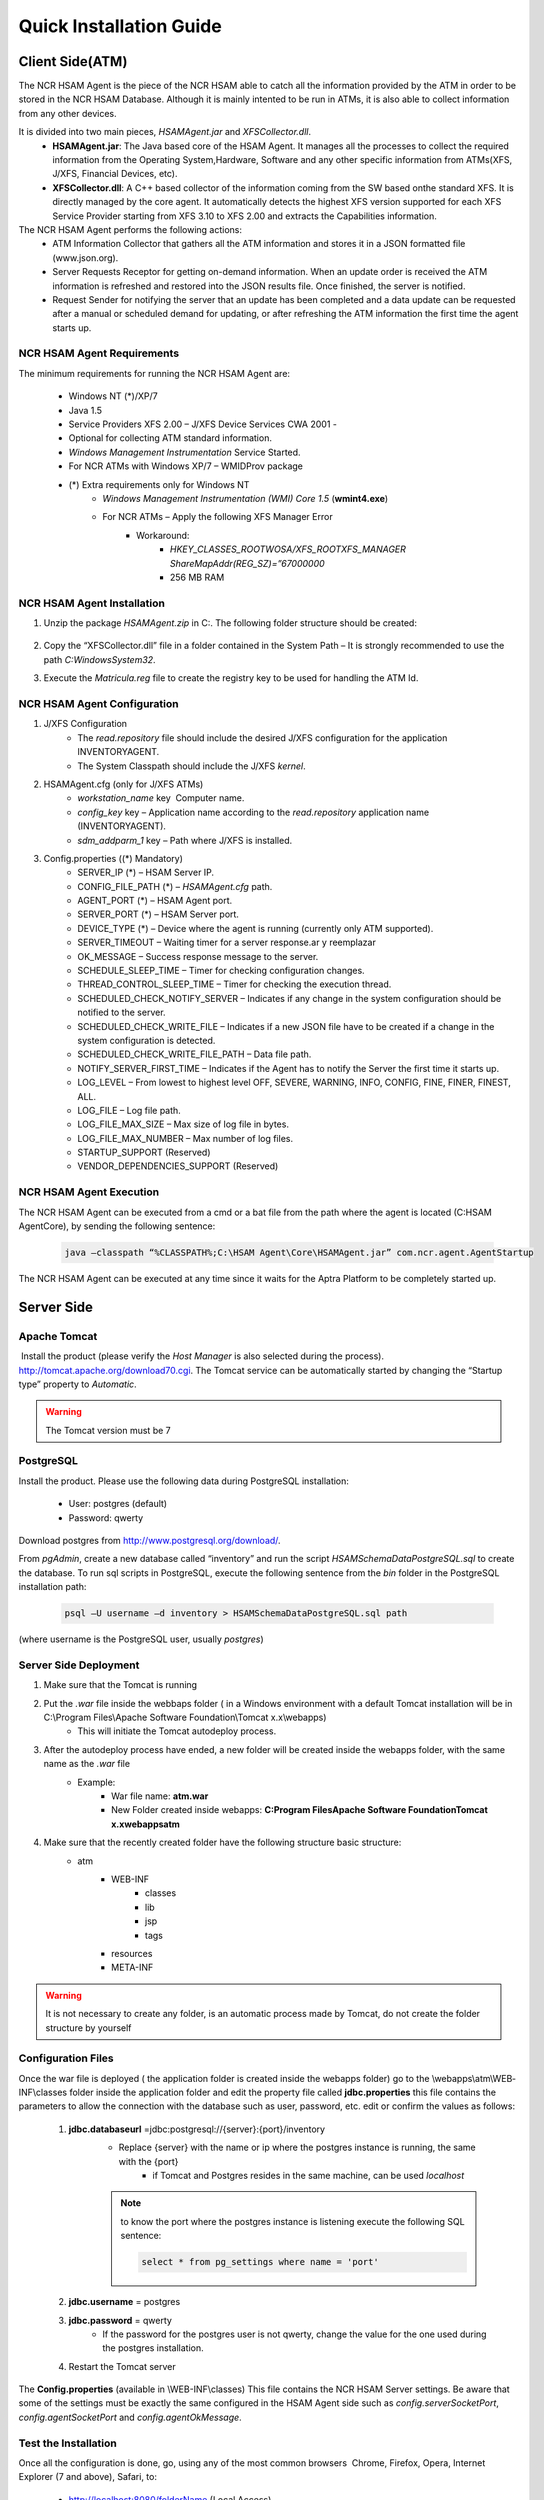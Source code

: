 ************************
Quick Installation Guide
************************

Client Side(ATM)
================


The NCR HSAM Agent is the piece of the NCR HSAM able to catch all the information provided by the ATM in order to be stored in the NCR HSAM Database. Although it is mainly intented to be run in ATMs, it is also able to collect information from any other devices.

It is divided into two main pieces, *HSAMAgent.jar* and *XFSCollector.dll*.
	* **HSAMAgent.jar**: The Java based core of the HSAM Agent. It manages all the processes to collect the required information from the Operating System,Hardware, Software and any other specific information from ATMs(XFS, J/XFS, Financial Devices, etc).
	* **XFSCollector.dll**: A C++ based collector of the information coming from the SW based onthe standard XFS. It is directly managed by the core agent. It automatically detects the highest XFS version supported for each XFS Service Provider starting from XFS 3.10 to XFS 2.00 and extracts the Capabilities information.

The NCR HSAM Agent performs the following actions:
	* ATM Information Collector that gathers all the ATM information and stores it in a JSON formatted file (www.json.org).
	* Server Requests Receptor for getting on-demand information. When an update order is received the ATM information is refreshed and restored into the JSON results file. Once finished, the server is notified.
	* Request Sender for notifying the server that an update has been completed and a data update can be requested after a manual or scheduled demand for updating, or after refreshing the ATM information the first time the agent starts up.

NCR HSAM Agent Requirements
---------------------------
The minimum requirements for running the NCR HSAM Agent are:

	* Windows NT (*)/XP/7
	* Java 1.5
	* Service Providers XFS 2.00 – J/XFS Device Services CWA 2001 -
	* Optional for collecting ATM standard information.
	* *Windows Management Instrumentation* Service Started.
	* For NCR ATMs with Windows XP/7 – WMIDProv package
	* (*) Extra requirements only for Windows NT
		* *Windows Management Instrumentation (WMI) Core 1.5* (**wmint4.exe**)
		* For NCR ATMs – Apply the following XFS Manager Error
			* Workaround:
				* *HKEY_CLASSES_ROOT\WOSA/XFS_ROOT\XFS_MANAGER ShareMapAddr(REG_SZ)=”67000000*
				* 256 MB RAM


NCR HSAM Agent Installation
---------------------------

#. Unzip the package *HSAMAgent.zip* in C:\. The following folder structure should be created:

	.. image:: images-install/image25.png
			:align: center

#. Copy the “XFSCollector.dll” file in a folder contained in the System Path – It is strongly recommended to use the path *C:\Windows\System32*.
#. Execute the *Matricula.reg* file to create the registry key to be used for handling the ATM Id.

NCR HSAM Agent Configuration
----------------------------

#. J/XFS Configuration
	* The *read.repository* file should include the desired J/XFS configuration for the application INVENTORYAGENT.
	* The System Classpath should include the J/XFS *kernel*.


#. HSAMAgent.cfg (only for J/XFS ATMs)
	*  *workstation_name* key ­ Computer name.
	* *config_key* key – Application name according to the *read.repository* application name (INVENTORYAGENT).
	* *sdm_addparm_1* key – Path where J/XFS is installed.


#. Config.properties ((*) Mandatory)
	* SERVER_IP (*) – HSAM Server IP.
	* CONFIG_FILE_PATH (*) – *HSAMAgent.cfg* path.
	* AGENT_PORT (*) – HSAM Agent port.
	* SERVER_PORT (*) – HSAM Server port.
	* DEVICE_TYPE (*) – Device where the agent is running (currently only ATM supported).
	* SERVER_TIMEOUT – Waiting timer for a server response.ar y reemplazar
	* OK_MESSAGE – Success response message to the server.
	* SCHEDULE_SLEEP_TIME – Timer for checking configuration changes.
	* THREAD_CONTROL_SLEEP_TIME – Timer for checking the execution thread.
	* SCHEDULED_CHECK_NOTIFY_SERVER – Indicates if any change in the system configuration should be notified to the server.
	* SCHEDULED_CHECK_WRITE_FILE – Indicates if a new JSON file have to be created if a change in the system configuration is detected.
	* SCHEDULED_CHECK_WRITE_FILE_PATH – Data file path.
	* NOTIFY_SERVER_FIRST_TIME – Indicates if the Agent has to notify the Server the first time it starts up.
	* LOG_LEVEL – From lowest to highest level OFF, SEVERE, WARNING, INFO, CONFIG, FINE, FINER, FINEST, ALL.
	* LOG_FILE – Log file path.
	* LOG_FILE_MAX_SIZE – Max size of log file in bytes.
	* LOG_FILE_MAX_NUMBER – Max number of log files.
	* STARTUP_SUPPORT (Reserved)
	* VENDOR_DEPENDENCIES_SUPPORT (Reserved)


NCR HSAM Agent Execution
------------------------

The NCR HSAM Agent can be executed from a cmd or a bat file from the path where the agent is located (C:\HSAM Agent\Core), by sending the following sentence:
	
	.. code-block:: bash

		java –classpath “%CLASSPATH%;C:\HSAM Agent\Core\HSAMAgent.jar” com.ncr.agent.AgentStartup

The NCR HSAM Agent can be executed at any time since it waits for the Aptra Platform to be completely started up.


Server Side
===========

Apache Tomcat
-------------
­­­­­­­­­­­­­­
Install the product (please verify the *Host Manager* is also selected during the process). `<http://tomcat.apache.org/download­70.cgi>`_.
The Tomcat service can be automatically started by changing the “Startup type” property to *Automatic*.

.. warning:: The Tomcat version must be 7


PostgreSQL
----------

­­­­­­­­­­­­­­­Install the product. Please use the following data during PostgreSQL installation:
   
   * User: postgres (default)
   * Password: qwerty


Download postgres from `<http://www.postgresql.org/download/>`_.

From *pgAdmin*, create a new database called “inventory” and run the script *HSAMSchemaDataPostgreSQL.sql* to create the database.
To run sql scripts in PostgreSQL, execute the following sentence from the *bin* folder in the PostgreSQL installation path:
	
	.. code-block:: bash

		psql –U username –d inventory > HSAMSchemaDataPostgreSQL.sql path

(where username is the PostgreSQL user, usually *postgres*)

Server Side Deployment
----------------------
#. Make sure that the Tomcat is running
#. Put the *.war* file inside the webbaps folder ( in a Windows environment with a default Tomcat installation will be in  C:\\Program Files\\Apache Software Foundation\\Tomcat x.x\\webapps)
	* This will initiate the Tomcat  autodeploy process.
#. After the autodeploy process have ended, a new folder will be created inside the webapps folder, with the same name as the *.war* file
	* Example:
		* War file name: **atm.war**
		* New Folder created inside webapps: **C:\Program Files\Apache Software Foundation\Tomcat x.x\webapps\atm**
#. Make sure that the recently created folder have the following structure basic structure:
	* atm
		* WEB-INF
			* classes
			* lib
			* jsp
			* tags
		* resources
		* META-INF

.. warning:: It is not necessary to create any folder, is an automatic process made by Tomcat, do not create the folder structure by yourself

Configuration Files
-------------------
Once the war file is deployed ( the  application folder is created inside the webapps folder) go to the \\webapps\\atm\\WEB­INF\\classes folder inside the application folder and edit the property file called **jdbc.properties** this file contains the parameters to allow the connection with the database such as user, password, etc.  edit  or confirm the values as follows:
	
	#. **jdbc.databaseurl** =jdbc\:postgresql\://{server}\:{port}/inventory
		* Replace {server} with the name or ip where the postgres instance is running, the same with the {port}
			* if Tomcat and Postgres resides in the same machine, can be used *localhost*
		
		.. note:: to know the port where the postgres instance is listening execute the following SQL sentence: 
			
			.. code-block:: sql

				select * from pg_settings where name = 'port'

	#. **jdbc.username** = postgres
	#. **jdbc.password** = qwerty
		* If the password for the postgres user is not qwerty, change the value for the one used during the postgres installation.
	#. Restart the Tomcat server

The **Config.properties** (available in  \\WEB­-INF\\classes) This file contains the NCR HSAM Server settings. Be aware that some of the settings must be exactly the same configured in the HSAM Agent side such as *config.serverSocketPort*, *config.agentSocketPort* and *config.agentOkMessage*.

Test the Installation
---------------------
Once all the configuration is done, go, using any of the most common browsers ­ Chrome, Firefox, Opera, Internet Explorer (7 and above), Safari, ­to:

	* `<http://localhost:8080/folderName>`_ (Local Access)
	* `<http://IPserver:8080/folderName>`_ (External Access)

where folderName matches the name of the folder created during the deployment process, using the example in `Server Side Deployment` the URL will be  http://localhost:8080/atm from there will be possible to see the login page of the application.

	* `<http://localhost:8080/atm>`_ (Local Access)
	* `<http://IPserver:8080/atm>`_ (External Access)

.. note:: The port 8080 is the default port used by Tomcat, if the listening port was changed during the installation, replace this value for the one set in the installation.

.. warning:: If after going to the URL where the application should be, and you get an *Error 404 page not found* even though the application seems to be deployed ( the folder was created during the deployment), it is necessary to see the server logs *catalina.log*  and *localhost.log* available in {TOMCAT_INSTALLATION_PATH} /log in order to find the root of the error.

The default user and password (SUPERADMIN rol) for accessing the application are ‘admin’ for both fields. All ATMs will enroll automatically in the NCR HSAM the first time the HSAM Agent starts up. After a while, the ATM should be listed in the Terminal List.
